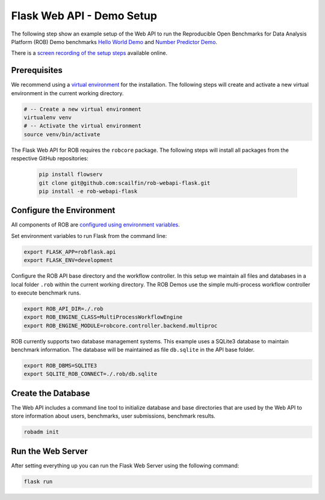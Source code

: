 ==========================
Flask Web API - Demo Setup
==========================

The following step show an example setup of the Web API to run the Reproducible Open Benchmarks for Data Analysis Platform (ROB) Demo benchmarks `Hello World Demo <https://github.com/scailfin/rob-demo-hello-world>`_ and `Number Predictor Demo <https://github.com/scailfin/rob-demo-predictor>`_.


There is a `screen recording of the setup steps <https://asciinema.org/a/285082>`_ available online.



Prerequisites
=============

We recommend using a `virtual environment <https://virtualenv.pypa.io/en/stable/>`_ for the installation. The following steps will create and activate a new virtual environment in the current working directory.

.. code-block:: bash

    # -- Create a new virtual environment
    virtualenv venv
    # -- Activate the virtual environment
    source venv/bin/activate


The Flask Web API for ROB requires the ``robcore`` package. The following steps will install all packages from the respective GitHub repositories:

    .. code-block:: bash

        pip install flowserv
        git clone git@github.com:scailfin/rob-webapi-flask.git
        pip install -e rob-webapi-flask


Configure the Environment
=========================

All components of ROB are `configured using environment variables <https://github.com/scailfin/flowserv-core/blob/master/docs/configuration.rst>`_.

Set environment variables to run Flask from the command line:

.. code-block:: bash

    export FLASK_APP=robflask.api
    export FLASK_ENV=development


Configure the ROB API base directory and the workflow controller. In this setup we maintain all files and databases in a local folder ``.rob`` within the current working directory. The ROB Demos use the simple multi-process workflow controller to execute benchmark runs.

.. code-block:: bash

    export ROB_API_DIR=./.rob
    export ROB_ENGINE_CLASS=MultiProcessWorkflowEngine
    export ROB_ENGINE_MODULE=robcore.controller.backend.multiproc


ROB currently supports two database management systems. This example uses a SQLite3 database to maintain benchmark information. The database will be maintained as file ``db.sqlite`` in the API base folder.

.. code-block:: bash

    export ROB_DBMS=SQLITE3
    export SQLITE_ROB_CONNECT=./.rob/db.sqlite


Create the Database
===================

The Web API includes a command line tool to initialize database and base directories that are used by the  Web API to store information about users, benchmarks, user submissions, benchmark results.

.. code-block:: bash

    robadm init



Run the Web Server
==================

After setting everything up you can run the Flask Web Server using the following command:

.. code-block:: bash

    flask run
